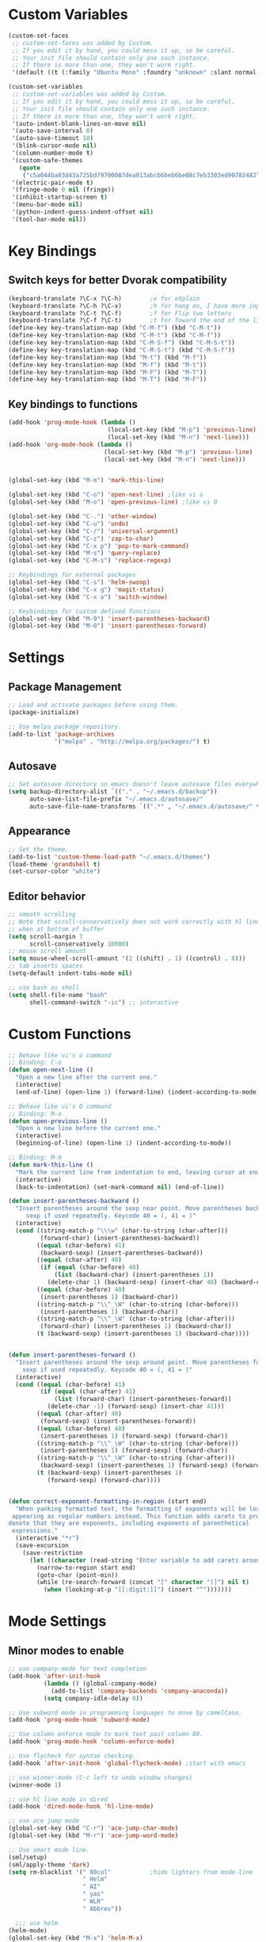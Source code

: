 * Custom Variables
#+BEGIN_SRC emacs-lisp
  (custom-set-faces
   ;; custom-set-faces was added by Custom.
   ;; If you edit it by hand, you could mess it up, so be careful.
   ;; Your init file should contain only one such instance.
   ;; If there is more than one, they won't work right.
   '(default ((t (:family "Ubuntu Mono" :foundry "unknown" :slant normal :weight normal :height 151 :width normal)))))

  (custom-set-variables
   ;; custom-set-variables was added by Custom.
   ;; If you edit it by hand, you could mess it up, so be careful.
   ;; Your init file should contain only one such instance.
   ;; If there is more than one, they won't work right.
   '(auto-indent-blank-lines-on-move nil)
   '(auto-save-interval 0)
   '(auto-save-timeout 10)
   '(blink-cursor-mode nil)
   '(column-number-mode t)
   '(custom-safe-themes
     (quote
      ("c5a044ba03d43a725bd79700087dea813abcb6beb6be08c7eb3303ed90782482" "6a37be365d1d95fad2f4d185e51928c789ef7a4ccf17e7ca13ad63a8bf5b922f" "756597b162f1be60a12dbd52bab71d40d6a2845a3e3c2584c6573ee9c332a66e" default)))
   '(electric-pair-mode t)
   '(fringe-mode 0 nil (fringe))
   '(inhibit-startup-screen t)
   '(menu-bar-mode nil)
   '(python-indent-guess-indent-offset nil)
   '(tool-bar-mode nil))
#+END_SRC
* Key Bindings
** Switch keys for better Dvorak compatibility
#+BEGIN_SRC emacs-lisp
(keyboard-translate ?\C-x ?\C-h)        ;x for eXplain
(keyboard-translate ?\C-h ?\C-x)        ;h for hang on, I have more input
(keyboard-translate ?\C-t ?\C-f)        ;f for Flip two letters
(keyboard-translate ?\C-f ?\C-t)        ;t for Toward the end of the line/file
(define-key key-translation-map (kbd "C-M-f") (kbd "C-M-t"))
(define-key key-translation-map (kbd "C-M-t") (kbd "C-M-f"))
(define-key key-translation-map (kbd "C-M-S-f") (kbd "C-M-S-t"))
(define-key key-translation-map (kbd "C-M-S-t") (kbd "C-M-S-f"))
(define-key key-translation-map (kbd "M-t") (kbd "M-f"))
(define-key key-translation-map (kbd "M-f") (kbd "M-t"))
(define-key key-translation-map (kbd "M-F") (kbd "M-T"))
(define-key key-translation-map (kbd "M-T") (kbd "M-F"))
#+END_SRC

** Key bindings to functions
#+BEGIN_SRC emacs-lisp
(add-hook 'prog-mode-hook (lambda ()
                            (local-set-key (kbd "M-p") 'previous-line)
                            (local-set-key (kbd "M-n") 'next-line)))
(add-hook 'org-mode-hook (lambda ()
                           (local-set-key (kbd "M-p") 'previous-line)
                           (local-set-key (kbd "M-n") 'next-line)))

  
(global-set-key (kbd "M-m") 'mark-this-line)
  
(global-set-key (kbd "C-o") 'open-next-line) ;like vi o
(global-set-key (kbd "M-o") 'open-previous-line) ;like vi O

(global-set-key (kbd "C-.") 'other-window)
(global-set-key (kbd "C-u") 'undo)
(global-set-key (kbd "C-/") 'universal-argument)
(global-set-key (kbd "C-z") 'zap-to-char)
(global-set-key (kbd "C-x p") 'pop-to-mark-command)
(global-set-key (kbd "M-s") 'query-replace)
(global-set-key (kbd "C-M-s") 'replace-regexp)

;; Keybindings for external packages
(global-set-key (kbd "C-s") 'helm-swoop)
(global-set-key (kbd "C-x g") 'magit-status)
(global-set-key (kbd "C-x o") 'switch-window)

;; Keybindings for custom defined functions
(global-set-key (kbd "M-9") 'insert-parentheses-backward)
(global-set-key (kbd "M-0") 'insert-parentheses-forward)
#+END_SRC
* Settings
** Package Management
#+BEGIN_SRC emacs-lisp
;; Load and activate packages before using them.
(package-initialize)

;; Use melpa package repository.
(add-to-list 'package-archives
             '("melpa" . "http://melpa.org/packages/") t)
#+END_SRC
** Autosave
#+BEGIN_SRC emacs-lisp
;; Set autosave directory so emacs doesn't leave autosave files everywhere.
(setq backup-directory-alist `(("." . "~/.emacs.d/backup"))
      auto-save-list-file-prefix "~/.emacs.d/autosave/"
      auto-save-file-name-transforms `((".*" , "~/.emacs.d/autosave/" t)))
#+END_SRC
** Appearance
#+BEGIN_SRC emacs-lisp
;; Set the theme.
(add-to-list 'custom-theme-load-path "~/.emacs.d/themes")
(load-theme 'grandshell t)
(set-cursor-color "white")
#+END_SRC
** Editor behavior
#+BEGIN_SRC emacs-lisp
;; smooth scrolling
;; Note that scroll-conservatively does not work correctly with hl line mode
;; when at bottom of buffer
(setq scroll-margin 7
      scroll-conservatively 10000)
;; mouse scroll amount
(setq mouse-wheel-scroll-amount '(2 ((shift) . 1) ((control) . 8)))
;; tab inserts spaces
(setq-default indent-tabs-mode nil)

;; use bash as shell
(setq shell-file-name "bash"
      shell-command-switch "-ic") ;; interactive
#+END_SRC
* Custom Functions
#+BEGIN_SRC emacs-lisp
;; Behave like vi's o command
;; Binding: C-o
(defun open-next-line ()
  "Open a new line after the current one."
  (interactive)
  (end-of-line) (open-line 1) (forward-line) (indent-according-to-mode))

;; Behave like vi's O command
;; Binding: M-o
(defun open-previous-line ()
  "Open a new line before the current one."
  (interactive)
  (beginning-of-line) (open-line 1) (indent-according-to-mode))

;; Binding: M-m
(defun mark-this-line ()
  "Mark the current line from indentation to end, leaving cursor at end."
  (interactive)
  (back-to-indentation) (set-mark-command nil) (end-of-line))

(defun insert-parentheses-backward ()
  "Insert parentheses around the sexp near point. Move parentheses backward by
     sexp if used repeatedly. Keycode 40 = (, 41 = )"
  (interactive)
  (cond ((string-match-p "\\\w" (char-to-string (char-after)))
         (forward-char) (insert-parentheses-backward))
        ((equal (char-before) 41)
         (backward-sexp) (insert-parentheses-backward))
        ((equal (char-after) 40)
         (if (equal (char-before) 40)
             (list (backward-char) (insert-parentheses 1))
           (delete-char 1) (backward-sexp) (insert-char 40) (backward-char)))
        ((equal (char-before) 40)
         (insert-parentheses 1) (backward-char))
        ((string-match-p "\\^_\W" (char-to-string (char-before)))
         (insert-parentheses 1) (backward-char))
        ((string-match-p "\\^_\W" (char-to-string (char-after)))
         (forward-char) (insert-parentheses 1) (backward-char))
        (t (backward-sexp) (insert-parentheses 1) (backward-char))))


(defun insert-parentheses-forward ()
  "Insert parentheses around the sexp around point. Move parentheses forward by
    sexp if used repeatedly. Keycode 40 = (, 41 = )"
  (interactive)
  (cond ((equal (char-before) 41)
         (if (equal (char-after) 41)
             (list (forward-char) (insert-parentheses-forward))
           (delete-char -1) (forward-sexp) (insert-char 41)))
        ((equal (char-after) 40)
         (forward-sexp) (insert-parentheses-forward))
        ((equal (char-before) 40)
         (insert-parentheses 1) (forward-sexp) (forward-char))
        ((string-match-p "\\^_\W" (char-to-string (char-before)))
         (insert-parentheses 1) (forward-sexp) (forward-char))
        ((string-match-p "\\^_\W" (char-to-string (char-after)))
         (backward-sexp) (insert-parentheses 1) (forward-sexp) (forward-char))
        (t (backward-sexp) (insert-parentheses 1)
           (forward-sexp) (forward-char))))


(defun correct-exponent-formatting-in-region (start end)
  "When yanking formatted text, the formatting of exponents will be lost,
 appearing as regular numbers instead. This function adds carets to properly
denote that they are exponents, including exponents of parenthetical
 expressions."
  (interactive "*r")
  (save-excursion
    (save-restriction
      (let ((character (read-string "Enter variable to add carets around: ")))
        (narrow-to-region start end)
        (goto-char (point-min))
        (while (re-search-forward (concat "[" character ")]") nil t)
          (when (looking-at-p "[[:digit:]]") (insert "^")))))))
#+END_SRC

* Mode Settings
** Minor modes to enable
#+BEGIN_SRC emacs-lisp
;; use company-mode for text completion
(add-hook 'after-init-hook
          (lambda () (global-company-mode)
            (add-to-list 'company-backends 'company-anaconda))
          (setq company-idle-delay 0))

;; Use subword mode in programming languages to move by camelCase.
(add-hook 'prog-mode-hook 'subword-mode)

;; Use column enforce mode to mark text past column 80.
(add-hook 'prog-mode-hook 'column-enforce-mode)

;; Use flycheck for syntax checking.
(add-hook 'after-init-hook 'global-flycheck-mode) ;start with emacs

;; use winner-mode (C-c left to undo window changes)
(winner-mode 1)

;; use hl line mode in dired
(add-hook 'dired-mode-hook 'hl-line-mode)

;; use ace jump mode
(global-set-key (kbd "C-r") 'ace-jump-char-mode)
(global-set-key (kbd "M-r") 'ace-jump-word-mode)

;; Use smart mode line.
(sml/setup)
(sml/apply-theme 'dark)
(setq rm-blacklist '(" 80col"           ;hide lighters from mode-line
                     " Helm"
                     " AI"
                     " yas"
                     " WLR"
                     " Abbrev"))

  ;;; use helm
(helm-mode)
(global-set-key (kbd "M-x") 'helm-M-x)
(global-set-key (kbd "M-y") 'helm-show-kill-ring)
(global-set-key (kbd "C-x C-f") 'helm-find-files)
(global-set-key (kbd "C-x b") 'helm-mini)
(global-set-key (kbd "C-x C-b") 'helm-for-files)
(global-set-key (kbd "C-h a") 'helm-apropos)
;; Swap <tab> and C-z
(define-key helm-map (kbd "<tab>") 'helm-execute-persistent-action)
(define-key helm-map (kbd "C-z") 'helm-select-action)
;; make helm buffers always appear on the same window
(setq helm-split-window-default-side 'same)

;; helm swoop
(setq helm-swoop-pre-input-function (lambda () "")) ;disable pre-input on swoop

;; use auto indent mode
(auto-indent-global-mode 1)
(setq auto-indent-assign-indent-level 2)

;; use electric pair mode
(electric-pair-mode 1)

;; use whole line or region so C-w and M-w without selection deletes
;; the line. When yanking, it places it as a line
(whole-line-or-region-mode 1)

;; use yasnippet
(setq yas-snippet-dirs '("~/.emacs.d/snippets"))
(yas-global-mode 1) ;; Activate global mode before defining keys

;; use rpg-mode
(add-to-list 'load-path "/home/nivekuil/code/rpg-mode/")
(require 'rpg-mode)
(rpg-mode)
#+END_SRC

** Minor modes that augment major modes
*** Org-mode
#+BEGIN_SRC emacs-lisp
(add-hook 'org-mode-hook 'visual-line-mode)
#+END_SRC
*** For web development
#+BEGIN_SRC emacs-lisp
  ;; Use skewer mode which allows real time preview
  (add-hook 'js2-mode-hook 'skewer-mode)
  (add-hook 'css-mode-hook 'skewer-css-mode)
  (add-hook 'html-mode-hook 'skewer-html-mode)
  ;; use js2 mode for editing .js files
  (add-to-list 'auto-mode-alist (cons (rx ".js" eos) 'js2-mode)) ;use js2 mode
#+END_SRC
*** Python
#+BEGIN_SRC emacs-lisp
(add-hook 'python-mode-hook 'anaconda-mode)
#+END_SRC
* Other
#+BEGIN_SRC emacs-lisp
(defun do-on-startup ()
  "Stuff to do after the init file is loaded."
  (server-start)
  (split-window-horizontally))
(do-on-startup)
#+END_SRC

